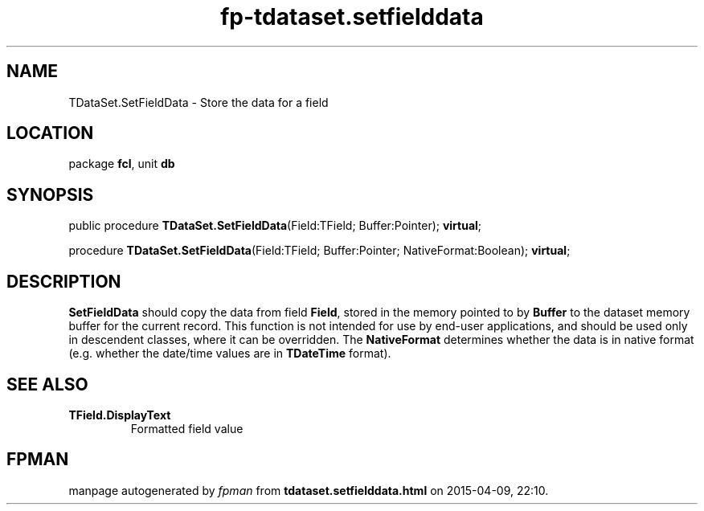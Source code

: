 .\" file autogenerated by fpman
.TH "fp-tdataset.setfielddata" 3 "2014-03-14" "fpman" "Free Pascal Programmer's Manual"
.SH NAME
TDataSet.SetFieldData - Store the data for a field
.SH LOCATION
package \fBfcl\fR, unit \fBdb\fR
.SH SYNOPSIS
public procedure \fBTDataSet.SetFieldData\fR(Field:TField; Buffer:Pointer); \fBvirtual\fR;

procedure \fBTDataSet.SetFieldData\fR(Field:TField; Buffer:Pointer; NativeFormat:Boolean); \fBvirtual\fR;
.SH DESCRIPTION
\fBSetFieldData\fR should copy the data from field \fBField\fR, stored in the memory pointed to by \fBBuffer\fR to the dataset memory buffer for the current record. This function is not intended for use by end-user applications, and should be used only in descendent classes, where it can be overridden. The \fBNativeFormat\fR determines whether the data is in native format (e.g. whether the date/time values are in \fBTDateTime\fR format).


.SH SEE ALSO
.TP
.B TField.DisplayText
Formatted field value

.SH FPMAN
manpage autogenerated by \fIfpman\fR from \fBtdataset.setfielddata.html\fR on 2015-04-09, 22:10.

